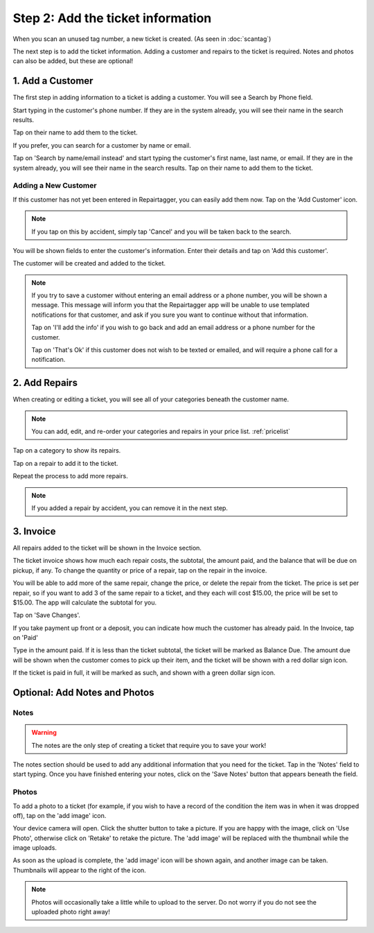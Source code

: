 .. _intake:

##################################
Step 2: Add the ticket information
##################################

When you scan an unused tag number, a new ticket is created.
(As seen in :doc:`scantag`)

The next step is to add the ticket information. Adding a customer and repairs
to the ticket is required. Notes and photos can also be added, but these are
optional!

*****************
1. Add a Customer
*****************

The first step in adding information to a ticket is adding a customer. You will
see a Search by Phone field.

.. image:: images/phone-search.png
  :width: 400
  :align: center

Start typing in the customer's phone number. If they are in the system already,
you will see their name in the search results.

.. image:: images/search-results.png
  :width: 300
  :align: center

Tap on their name to add them to the ticket.

If you prefer, you can search for a customer by name or email.

.. image:: images/name-email-search.png
  :width: 400
  :align: center

Tap on 'Search by name/email instead' and start typing the customer's first
name, last name, or email. If they are in the system already, you will see their
name in the search results. Tap on their name to add them to the ticket.

Adding a New Customer
---------------------

If this customer has not yet been entered in Repairtagger, you can easily add
them now. Tap on the 'Add Customer' icon.

.. image:: images/add-customer-icon.png
  :width: 400
  :align: center

.. note:: If you tap on this by accident, simply tap 'Cancel' and you will be
 taken back to the search.

You will be shown fields to enter the customer's information. Enter their
details and tap on 'Add this customer'.

.. image:: images/add-customer.png
  :width: 400
  :align: center

The customer will be created and added to the ticket.

.. note:: If you try to save a customer without entering an email address or a
 phone number, you will be shown a message. This message will inform you that
 the Repairtagger app will be unable to use templated notifications for that
 customer, and ask if you sure you want to continue without that information.

 Tap on 'I'll add the info' if you wish to go back and add an email address or a
 phone number for the customer.

 Tap on 'That's Ok' if this customer does not wish
 to be texted or emailed, and will require a phone call for a notification.

**************
2. Add Repairs
**************

When creating or editing a ticket, you will see all of your categories beneath
the customer name.

.. image:: images/categories.png
  :width: 400
  :align: center

.. note:: You can add, edit, and re-order your categories and repairs in your
 price list. :ref:`pricelist`

Tap on a category to show its repairs.

.. image:: images/repair-types.png
  :width: 400
  :align: center

Tap on a repair to add it to the ticket.

Repeat the process to add more repairs.

.. note:: If you added a repair by accident, you can remove it in the next step.

**********
3. Invoice
**********

All repairs added to the ticket will be shown in the Invoice section.

.. image:: images/ticket-invoice.png
  :width: 400
  :align: center

The ticket invoice shows how much each repair costs, the subtotal, the amount
paid, and the balance that will be due on pickup, if any. To change the quantity
or price of a repair, tap on the repair in the invoice.

.. image:: images/edit-repair-type.png
  :width: 400
  :align: center

You will be able to add more of the same repair, change the price, or delete
the repair from the ticket. The price is set per repair, so if you want to add
3 of the same repair to a ticket, and they each will cost $15.00, the price
will be set to $15.00. The app will calculate the subtotal for you.

Tap on 'Save Changes'.

If you take payment up front or a deposit, you can indicate how much the
customer has already paid. In the Invoice, tap on 'Paid'

.. image:: images/edit-amount-paid.png
  :width: 400
  :align: center

Type in the amount paid. If it is less than the ticket subtotal, the ticket will
be marked as Balance Due. The amount due will be shown when the customer comes
to pick up their item, and the ticket will be shown with a red dollar sign icon.

.. image:: images/amount-due.png
  :width: 400
  :align: center

If the ticket is paid in full, it will be marked as such, and shown with a green
dollar sign icon.

.. image:: images/paid-in-full.png
  :width: 400
  :align: center

******************************
Optional: Add Notes and Photos
******************************

Notes
-----

.. warning:: The notes are the only step of creating a ticket that require you
 to save your work!

The notes section should be used to add any additional information that you need
for the ticket. Tap in the 'Notes' field to start typing. Once you have finished
entering your notes, click on the 'Save Notes' button that appears beneath the
field.

.. image:: images/save-notes.png
  :width: 400
  :align: center

Photos
------

To add a photo to a ticket (for example, if you wish to have a record of the
condition the item was in when it was dropped off), tap on the 'add image'
icon.

.. image:: images/add-photo-icon.png
  :width: 400
  :align: center

Your device camera will open. Click the shutter button to take a picture. If
you are happy with the image, click on 'Use Photo', otherwise click on 'Retake'
to retake the picture. The 'add image' will be replaced with the thumbnail while
the image uploads.

As soon as the upload is complete, the 'add image' icon will be shown again, and
another image can be taken. Thumbnails will appear to the right of the icon.

.. note:: Photos will occasionally take a little while to upload to the server.
 Do not worry if you do not see the uploaded photo right away!

